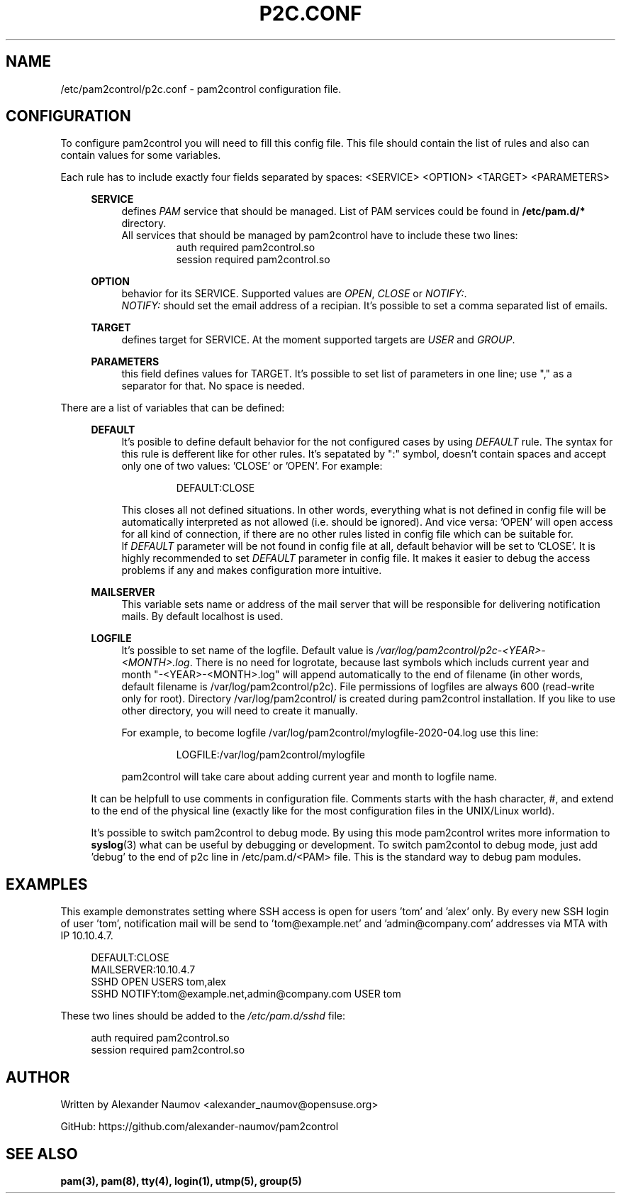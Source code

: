 .TH "P2C\&.CONF" "5" "Apr 2020" "pam2control v0.1"
.SH NAME
/etc/pam2control/p2c.conf \- pam2control configuration file.

.SH CONFIGURATION
To configure pam2control you will need to fill this config file.
This file should contain the list of rules and also can contain values for some variables.
.PP
Each rule has to include exactly four fields separated by spaces: <SERVICE> <OPTION> <TARGET> <PARAMETERS>
.PP
.RS 4
\fBSERVICE\fP
.RS 4
defines \fIPAM\fR service that should be managed. List of PAM services could be found
in \fB/etc/pam.d/*\fP directory.
.br
All services that should be managed by pam2control have to include these two lines:
.RS 7
auth        required    pam2control.so
.br
session     required    pam2control.so

.RE
.RE
\fBOPTION\fP
.RS 4
behavior for its SERVICE. Supported values are \fIOPEN\fR, \fICLOSE\fR or \fINOTIFY:\fR.
.br
\fINOTIFY:\fR should set the email address of a recipian. It's possible to set a comma
separated list of emails.

.PP
.RE
\fBTARGET\fP
.RS 4
defines target for SERVICE. At the moment supported targets are \fIUSER\fR and \fIGROUP\fR.
.PP
.RE
\fBPARAMETERS\fP
.RS 4
this field defines values for TARGET. It's possible to set list of parameters in one
line; use "," as a separator for that. No space is needed.
.PP

.RE
.RE
There are a list of variables that can be defined:
.PP
.RS 4
\fBDEFAULT\fP
.RS 4
It's posible to define default behavior for the not configured cases by using \fIDEFAULT\fR rule.
The syntax for this rule is defferent like for other rules. It's sepatated by ":" symbol,
doesn't contain spaces and accept only one of two values: 'CLOSE' or 'OPEN'. For example:
.PP
.RS 7
DEFAULT:CLOSE
.RE
.PP
This closes all not defined situations. In other words, everything what is not defined
in config file will be automatically interpreted as not allowed (i.e. should be ignored).
And vice versa: 'OPEN' will open access for all kind of connection, if there are no other
rules listed in config file which can be suitable for.
.br
If \fIDEFAULT\fR parameter will be not found in config file at all, default behavior will
be set to 'CLOSE'. It is highly recommended to set \fIDEFAULT\fR parameter in config file.
It makes it easier to debug the access problems if any and makes configuration more
intuitive.
.PP
.RE

\fBMAILSERVER\fP
.RS 4
This variable sets name or address of the mail server that will be responsible for delivering
notification mails. By default localhost is used.
.RE

\fBLOGFILE\fP
.RS 4
It's possible to set name of the logfile. Default value is
\fI/var/log/pam2control/p2c-<YEAR>-<MONTH>.log\fR. There is no need for logrotate, because
last symbols which includs current year and month "-<YEAR>-<MONTH>.log" will append automatically
to the end of filename (in other words, default filename is /var/log/pam2control/p2c).
File permissions of logfiles are always 600 (read-write only for root).
Directory /var/log/pam2control/ is created during pam2control installation.
If you like to use other directory, you will need to create it manually.
.PP
For example, to become logfile /var/log/pam2control/mylogfile-2020-04.log use this line:
.PP
.RS 7
LOGFILE:/var/log/pam2control/mylogfile
.RE
.PP
pam2control will take care about adding current year and month to logfile name.
.RE

.PP
It can be helpfull to use comments in configuration file. Comments starts with the hash
character, #, and extend to the end of the physical line (exactly like for the most configuration
files in the UNIX/Linux world).
.PP
It's possible to switch pam2control to debug mode. By using this mode pam2control
writes more information to \fBsyslog\fP(3) what can be useful by debugging or development.
To switch pam2contol to debug mode, just add 'debug' to the end of p2c line in /etc/pam.d/<PAM>
file. This is the standard way to debug pam modules.
.PP

.SH EXAMPLES
This example demonstrates setting where SSH access is open for users 'tom' and 'alex' only.
By every new SSH login of user 'tom', notification mail will be send to 'tom@example.net'
and 'admin@company.com' addresses via MTA with IP 10.10.4.7.
.PP
.RS 4
DEFAULT:CLOSE
.br
MAILSERVER:10.10.4.7
.br
SSHD OPEN USERS tom,alex
.br
SSHD NOTIFY:tom@example.net,admin@company.com USER tom
.RE
.PP
These two lines should be added to the \fI/etc/pam.d/sshd\fR file:
.PP
.RS 4
auth        required    pam2control.so
.br
session     required    pam2control.so

.SH AUTHOR
Written by Alexander Naumov <alexander_naumov@opensuse.org>
.PP
GitHub: https://github.com/alexander-naumov/pam2control

.SH "SEE ALSO"
.BR pam(3),
.BR pam(8),
.BR tty(4),
.BR login(1),
.BR utmp(5),
.BR group(5)
